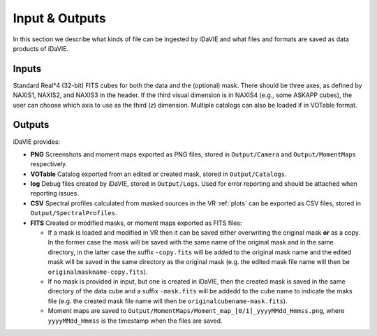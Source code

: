 .. _inputs_outputs:

Input & Outputs
===============
In this section we describe what kinds of file can be ingested by iDaVIE and what files and formats are saved as data products of iDaVIE.

Inputs
------
Standard Real*4 (32-bit) FITS cubes for both the data and the (optional) mask.  There should be three axes, as defined by NAXIS1, NAXIS2, and NAXIS3 in the header. If the third visual dimension is in NAXIS4 (e.g., some ASKAPP cubes), the user can choose which axis to use as the third (*z*) dimension. Multiple catalogs can also be loaded if in VOTable format.

Outputs
-------
iDaVIE provides:

* **PNG** Screenshots and moment maps exported as PNG files, stored in :literal:`Output/Camera` and :literal:`Output/MomentMaps` respectively.
* **VOTable** Catalog exported from an edited or created mask, stored in :literal:`Output/Catalogs`.
* **log** Debug files created by iDaVIE, stored in :literal:`Output/Logs`. Used for error reporting and should be attached when reporting issues.
* **CSV** Spectral profiles calculated from masked sources in the VR :ref:`plots` can be exported as CSV files, stored in :literal:`Output/SpectralProfiles`.
* **FITS** Created or modified masks, or moment maps exported as FITS files:

  * If a mask is loaded and modified in VR then it can be saved either overwriting the original mask **or**  as a copy. In the former case the mask will be saved with the same name of the original mask and in the same directory, in the latter case the suffix :literal:`-copy.fits` will be added to the original mask name and the edited mask will be saved in the same directory as the original mask (e.g. the edited mask file name will then be :literal:`originalmaskname-copy.fits`).
  * If no mask is provided in input, but one is created in iDaVIE, then the created mask is saved in the same directory of the data cube and a suffix :literal:`-mask.fits` will be addedd to the cube name to indicate the maks file (e.g. the created mask file name will then be :literal:`originalcubename-mask.fits`).
  * Moment maps are saved to :literal:`Output/MomentMaps/Moment_map_[0/1]_yyyyMMdd_Hmmss.png`, where :literal:`yyyyMMdd_Hmmss` is the timestamp when the files are saved.
